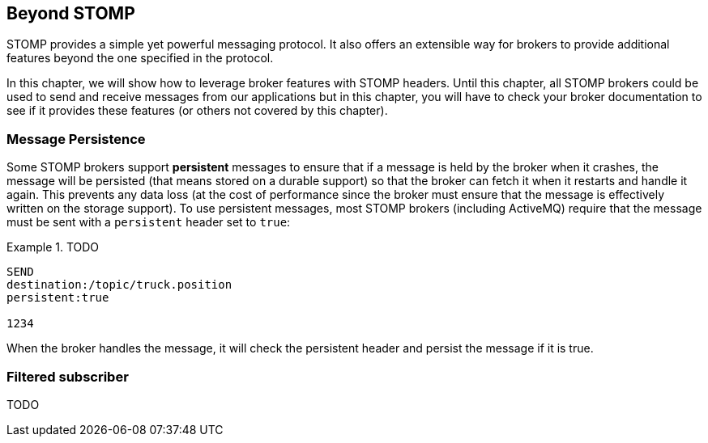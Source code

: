 [[ch_beyond_stomp]]
== Beyond STOMP

[role="lead"]
STOMP provides a simple yet powerful messaging protocol.
It also offers an extensible way for brokers to provide additional features beyond the one specified in the protocol.

In this chapter, we will show how to leverage broker features with STOMP headers. Until this chapter, all STOMP brokers could be used to send and receive messages
from our applications but in this chapter, you will have to check your broker documentation to see if it provides these features (or others not covered by this chapter).

=== Message Persistence

Some STOMP brokers support **persistent** messages
to ensure that if a message is held by the broker when it crashes, the message will be persisted (that means stored on a durable support) so that the broker can
fetch it when it restarts and handle it again. This prevents any data loss (at the cost of performance since the broker must ensure that the message is effectively
written on the storage support).
To use persistent messages, most STOMP brokers (including ActiveMQ) require that the message must be sent with a `persistent` header set to `true`:

[[ex_adv_stomp_2]]
.TODO
====
----
SEND
destination:/topic/truck.position
persistent:true

1234
----
====

When the broker handles the message, it will check the persistent header and persist the message if it is true.

=== Filtered subscriber

TODO

